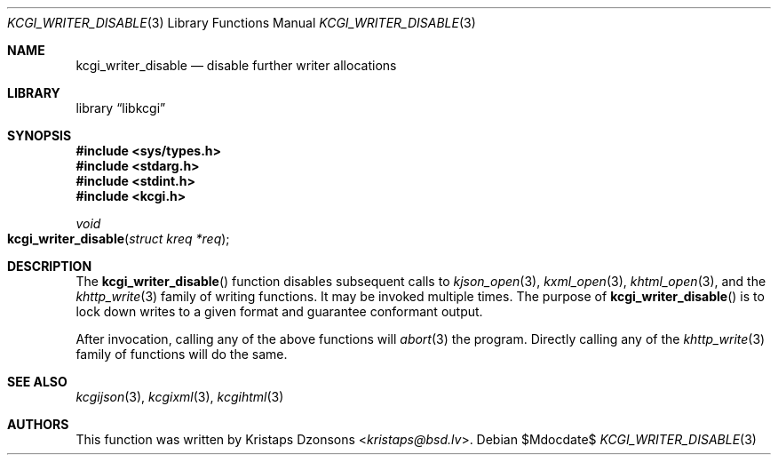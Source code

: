 .\"	$Id$
.\"
.\" Copyright (c) 2017 Kristaps Dzonsons <kristaps@bsd.lv>
.\"
.\" Permission to use, copy, modify, and distribute this software for any
.\" purpose with or without fee is hereby granted, provided that the above
.\" copyright notice and this permission notice appear in all copies.
.\"
.\" THE SOFTWARE IS PROVIDED "AS IS" AND THE AUTHOR DISCLAIMS ALL WARRANTIES
.\" WITH REGARD TO THIS SOFTWARE INCLUDING ALL IMPLIED WARRANTIES OF
.\" MERCHANTABILITY AND FITNESS. IN NO EVENT SHALL THE AUTHOR BE LIABLE FOR
.\" ANY SPECIAL, DIRECT, INDIRECT, OR CONSEQUENTIAL DAMAGES OR ANY DAMAGES
.\" WHATSOEVER RESULTING FROM LOSS OF USE, DATA OR PROFITS, WHETHER IN AN
.\" ACTION OF CONTRACT, NEGLIGENCE OR OTHER TORTIOUS ACTION, ARISING OUT OF
.\" OR IN CONNECTION WITH THE USE OR PERFORMANCE OF THIS SOFTWARE.
.\"
.Dd $Mdocdate$
.Dt KCGI_WRITER_DISABLE 3
.Os
.Sh NAME
.Nm kcgi_writer_disable
.Nd disable further writer allocations
.Sh LIBRARY
.Lb libkcgi
.Sh SYNOPSIS
.In sys/types.h
.In stdarg.h
.In stdint.h
.In kcgi.h
.Ft void
.Fo kcgi_writer_disable
.Fa "struct kreq *req"
.Fc
.Sh DESCRIPTION
The
.Fn kcgi_writer_disable
function disables subsequent calls to
.Xr kjson_open 3 ,
.Xr kxml_open 3 ,
.Xr khtml_open 3 ,
and the
.Xr khttp_write 3
family of writing functions.
It may be invoked multiple times.
The purpose of
.Fn kcgi_writer_disable
is to lock down writes to a given format and guarantee conformant output.
.Pp
After invocation, calling any of the above functions will
.Xr abort 3
the program.
Directly calling any of the
.Xr khttp_write 3
family of functions will do the same.
.Sh SEE ALSO
.Xr kcgijson 3 ,
.Xr kcgixml 3 ,
.Xr kcgihtml 3
.Sh AUTHORS
This function was written by
.An Kristaps Dzonsons Aq Mt kristaps@bsd.lv .
